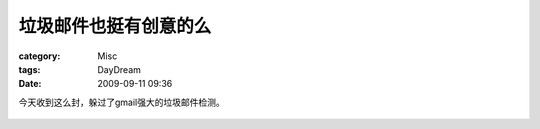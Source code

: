######################
垃圾邮件也挺有创意的么
######################
:category: Misc
:tags: DayDream
:date: 2009-09-11 09:36



今天收到这么封，躲过了gmail强大的垃圾邮件检测。

 .. image:: {filename}/images/blogimages/2009/spam.jpeg

